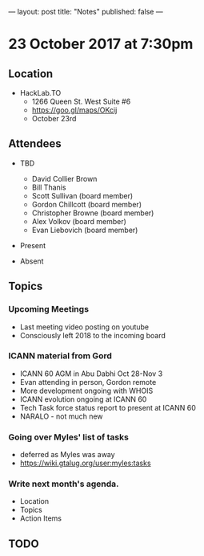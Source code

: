 ---
layout: post
title: "Notes"
published: false
---

* 23 October 2017 at 7:30pm

** Location

- HackLab.TO
  - 1266 Queen St. West Suite #6
  - <https://goo.gl/maps/OKcij>
  - October 23rd

** Attendees

- TBD
  - David Collier Brown
  - Bill Thanis
  - Scott Sullivan (board member)
  - Gordon Chillcott (board member)
  - Christopher Browne (board member)
  - Alex Volkov (board member)
  - Evan Liebovich (board member)

- Present

- Absent

** Topics

*** Upcoming Meetings
 - Last meeting video posting on youtube
 - Consciously left 2018 to the incoming board

*** ICANN material from Gord
 - ICANN 60 AGM in Abu Dabhi Oct 28-Nov 3
 - Evan attending in person, Gordon remote
 - More development ongoing with WHOIS
 - ICANN evolution ongoing at ICANN 60
 - Tech Task force status report to present at ICANN 60
 - NARALO - not much new

*** Going over Myles' list of tasks
 - deferred as Myles was away
 - <https://wiki.gtalug.org/user:myles:tasks>


*** Write next month's agenda.

- Location
- Topics
- Action Items
** TODO
